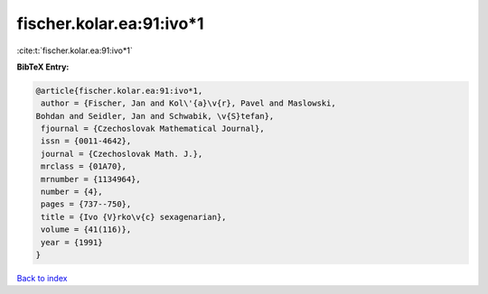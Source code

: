 fischer.kolar.ea:91:ivo*1
=========================

:cite:t:`fischer.kolar.ea:91:ivo*1`

**BibTeX Entry:**

.. code-block:: bibtex

   @article{fischer.kolar.ea:91:ivo*1,
    author = {Fischer, Jan and Kol\'{a}\v{r}, Pavel and Maslowski,
   Bohdan and Seidler, Jan and Schwabik, \v{S}tefan},
    fjournal = {Czechoslovak Mathematical Journal},
    issn = {0011-4642},
    journal = {Czechoslovak Math. J.},
    mrclass = {01A70},
    mrnumber = {1134964},
    number = {4},
    pages = {737--750},
    title = {Ivo {V}rko\v{c} sexagenarian},
    volume = {41(116)},
    year = {1991}
   }

`Back to index <../By-Cite-Keys.html>`_
